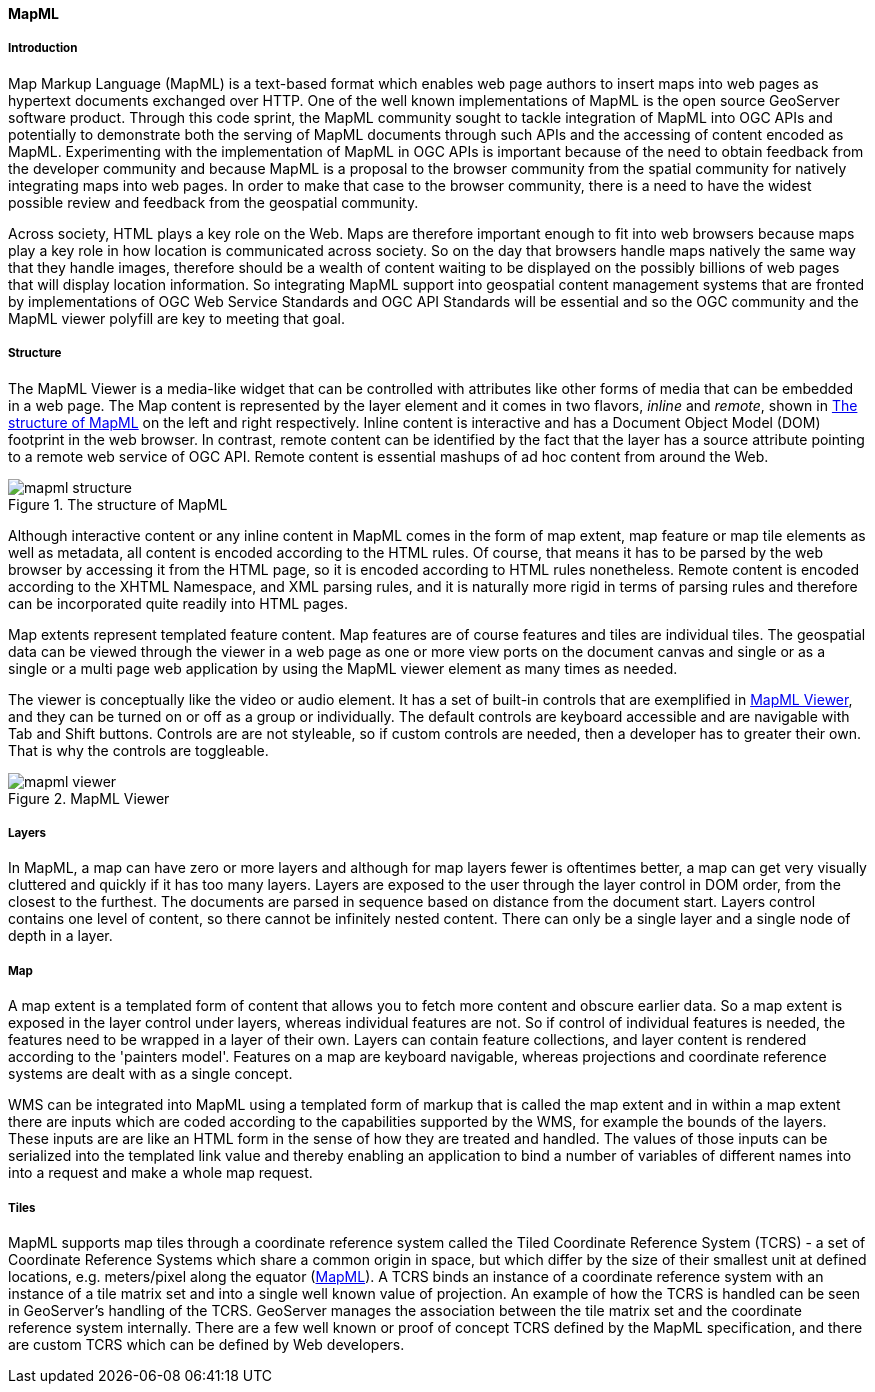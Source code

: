 [[mapml]]

==== MapML


===== Introduction

Map Markup Language (MapML) is a text-based format which enables web page authors to insert maps into web pages as hypertext documents exchanged over HTTP. One of the well known implementations of MapML is the open source GeoServer software product. Through this code sprint, the MapML community sought to tackle integration of MapML into OGC APIs and potentially to demonstrate both the serving of MapML documents through such APIs and the accessing of content encoded as MapML. Experimenting with the implementation of MapML in OGC APIs is important because of the need to obtain feedback from the developer community and because MapML is a proposal to the browser community from the spatial community for natively integrating maps into web pages. In order to make that case to the browser community, there is a need to have the widest possible review and feedback from the geospatial community. 

Across society, HTML plays a key role on the Web.  Maps are therefore important enough to fit into web browsers because maps play a key role in how location is communicated across society. So on the day that browsers handle maps natively the same way that they handle images, therefore should be a wealth of content waiting to be displayed on the possibly billions of web pages that will display location information. So integrating MapML support into geospatial content management systems that are fronted by implementations of OGC Web Service Standards and OGC API Standards will be essential and so the OGC community and the MapML viewer polyfill are key to meeting that goal. 

===== Structure

The MapML Viewer is a media-like widget that can be controlled with attributes like other forms of media that can be embedded in a web page. The Map content is represented by the layer element and it comes in two flavors, _inline_ and _remote_, shown in <<mapml_structure>> on the left and right respectively. Inline content is interactive and has a Document Object Model (DOM) footprint in the web browser. In contrast, remote content can be identified by the fact that the layer has a source attribute pointing to a remote web service of OGC API. Remote content is essential mashups of ad hoc content from around the Web.

[#mapml_structure]
.The structure of MapML
image::images/mapml_structure.png[]

Although interactive content or any inline content in MapML comes in the form of map extent, map feature or map tile elements as well as metadata, all content is encoded according to the HTML rules. Of course, that means it has to be parsed by the web browser by accessing it from the HTML page, so it is encoded according to HTML rules nonetheless. Remote content is encoded according to the XHTML Namespace, and XML parsing rules, and it is naturally more rigid in terms of parsing rules and therefore can be incorporated quite readily into HTML pages. 

Map extents represent templated feature content. Map features are of course features and tiles are individual tiles. The geospatial data can be viewed through the viewer in a web page as one or more view ports on the document canvas and single or as a single or a multi page web application by using the MapML viewer element as many times as needed. 

The viewer is conceptually like the video or audio element. It has a set of built-in controls that are exemplified in <<mapml_viewer>>, and they can be turned on or off as a group or individually. The default controls are keyboard accessible and are navigable with Tab and Shift buttons. Controls are are not styleable, so if custom controls are needed, then a developer has to greater their own. That is why the controls are toggleable.

[#mapml_viewer]
.MapML Viewer
image::images/mapml_viewer.png[]

===== Layers

In MapML, a map can have zero or more layers and although for map layers fewer is oftentimes better, a map can get very visually cluttered and quickly if it has too many layers. Layers are exposed to the user through the layer control in DOM order, from the closest to the furthest. The documents are parsed in sequence based on distance from the document start. Layers control contains one level of content, so there cannot be infinitely nested content. There can only be a single layer and a single node of depth in a layer. 

===== Map

A map extent is a templated form of content that allows you to fetch more content and obscure earlier data. So a map extent is exposed in the layer control under layers, whereas individual features are not. So if control of individual features is needed, the features need to be wrapped in a layer of their own. Layers can contain feature collections, and layer content is rendered according to the 'painters model'. Features on a map are keyboard navigable, whereas projections and coordinate reference systems are dealt with as a single concept. 

WMS can be integrated into MapML using a templated form of markup that is called the map extent and in within a map extent there are inputs which are coded according to the capabilities supported by the WMS, for example the bounds of the layers. These inputs are are like an HTML form in the sense of how they are treated and handled. The values of those inputs can be serialized into the templated link value and thereby enabling an application to bind a number of variables of different names into into a request and make a whole map request. 

===== Tiles

MapML supports map tiles through a coordinate reference system called the Tiled Coordinate Reference System (TCRS) - a set of Coordinate Reference Systems which share a common origin in space, but which differ by the size of their smallest unit at defined locations, e.g. meters/pixel along the equator (<<MapML>>). A TCRS binds an instance of a coordinate reference system with an instance of a tile matrix set and into a single well known value of projection. An example of how the TCRS is handled can be seen in GeoServer's handling of the TCRS. GeoServer manages the association between the tile matrix set and the coordinate reference system internally. There are a few well known or proof of concept TCRS defined by the MapML specification, and there are custom TCRS which can be defined by Web developers. 